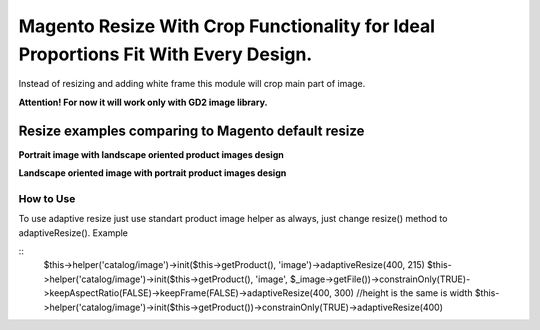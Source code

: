 ===================================================================================
Magento Resize With Crop Functionality for Ideal Proportions Fit With Every Design.
===================================================================================

Instead of resizing and adding white frame this module will crop main part of image.

**Attention! For now it will work only with GD2 image library.**

Resize examples comparing to Magento default resize
---------------------------------------------------

**Portrait image with landscape oriented product images design**

.. image:: http://i.imgur.com/rky8S.png

**Landscape oriented image with portrait product images design**

.. image:: http://i.imgur.com/Q5PMW.png

How to Use
__________

To use adaptive resize just use standart product image helper as always, just change resize() method to adaptiveResize().
Example

::
	$this->helper('catalog/image')->init($this->getProduct(), 'image')->adaptiveResize(400, 215)
	$this->helper('catalog/image')->init($this->getProduct(), 'image', $_image->getFile())->constrainOnly(TRUE)->keepAspectRatio(FALSE)->keepFrame(FALSE)->adaptiveResize(400, 300)
	//height is the same is width
	$this->helper('catalog/image')->init($this->getProduct())->constrainOnly(TRUE)->adaptiveResize(400)

